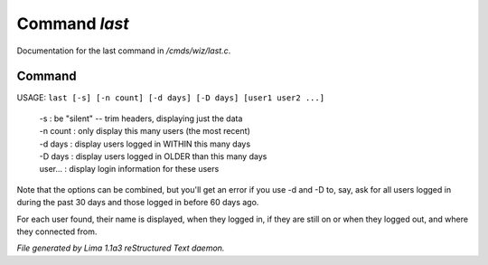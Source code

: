 Command *last*
***************

Documentation for the last command in */cmds/wiz/last.c*.

Command
=======

USAGE: ``last [-s] [-n count] [-d days] [-D days] [user1 user2 ...]``

  |  -s       : be "silent" -- trim headers, displaying just the data
  |  -n count : only display this many users (the most recent)
  |  -d days  : display users logged in WITHIN this many days
  |  -D days  : display users logged in OLDER than this many days

  |  user...  : display login information for these users

Note that the options can be combined, but you'll get an error if you
use -d and -D to, say, ask for all users logged in during the past 30
days and those logged in before 60 days ago.

For each user found, their name is displayed, when they
logged in, if they are still on or when they logged out, and where they
connected from.

.. TAGS: RST



*File generated by Lima 1.1a3 reStructured Text daemon.*
